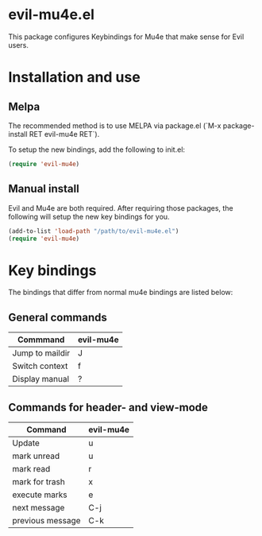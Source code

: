 * evil-mu4e.el
This package configures Keybindings for Mu4e that make sense for Evil users.

* Installation and use
** Melpa

The recommended method is to use MELPA via package.el (`M-x
package-install RET evil-mu4e RET`).

To setup the new bindings, add the following to init.el:

#+BEGIN_SRC emacs-lisp
(require 'evil-mu4e)
#+END_SRC

** Manual install

Evil and Mu4e are both required. After requiring those packages, the following
will setup the new key bindings for you.

#+BEGIN_SRC emacs-lisp
(add-to-list 'load-path "/path/to/evil-mu4e.el")
(require 'evil-mu4e)
#+END_SRC

* Key bindings

The bindings that differ from normal mu4e bindings are listed below:
** General commands
| Commmand        | evil-mu4e |
|-----------------+-----------|
| Jump to maildir | J         |
| Switch context  | f         |
| Display manual  | ?         |

** Commands for header- and view-mode
| Command          | evil-mu4e |
|------------------+-----------|
| Update           | u         |
| mark unread      | u         |
| mark read        | r         |
| mark for trash   | x         |
| execute marks    | e         |
| next message     | C-j       |
| previous message | C-k       |
